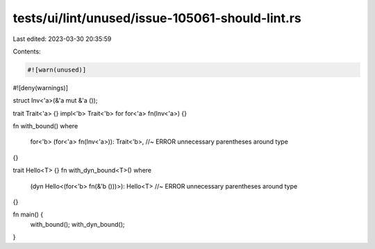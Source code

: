 tests/ui/lint/unused/issue-105061-should-lint.rs
================================================

Last edited: 2023-03-30 20:35:59

Contents:

.. code-block:: rs

    #![warn(unused)]
#![deny(warnings)]

struct Inv<'a>(&'a mut &'a ());

trait Trait<'a> {}
impl<'b> Trait<'b> for for<'a> fn(Inv<'a>) {}

fn with_bound()
where
    for<'b> (for<'a> fn(Inv<'a>)): Trait<'b>, //~ ERROR unnecessary parentheses around type
{}

trait Hello<T> {}
fn with_dyn_bound<T>()
where
    (dyn Hello<(for<'b> fn(&'b ()))>): Hello<T> //~ ERROR unnecessary parentheses around type
{}

fn main() {
    with_bound();
    with_dyn_bound();
}


